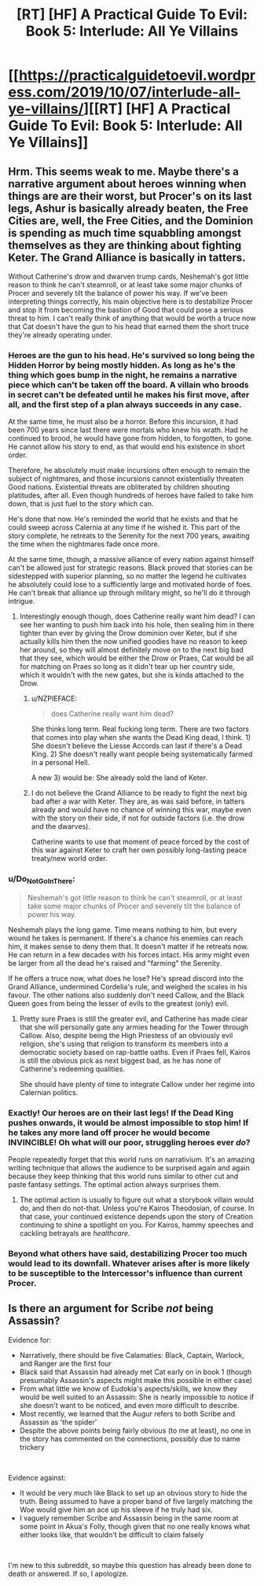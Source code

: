 #+TITLE: [RT] [HF] A Practical Guide To Evil: Book 5: Interlude: All Ye Villains

* [[https://practicalguidetoevil.wordpress.com/2019/10/07/interlude-all-ye-villains/][[RT] [HF] A Practical Guide To Evil: Book 5: Interlude: All Ye Villains]]
:PROPERTIES:
:Author: thebishop8
:Score: 70
:DateUnix: 1570421139.0
:DateShort: 2019-Oct-07
:END:

** Hrm. This seems weak to me. Maybe there's a narrative argument about heroes winning when things are are their worst, but Procer's on its last legs, Ashur is basically already beaten, the Free Cities are, well, the Free Cities, and the Dominion is spending as much time squabbling amongst themselves as they are thinking about fighting Keter. The Grand Alliance is basically in tatters.

Without Catherine's drow and dwarven trump cards, Neshemah's got little reason to think he can't steamroll, or at least take some major chunks of Procer and severely tilt the balance of power his way. If we've been interpreting things correctly, his main objective here is to destabilize Procer and stop it from becoming the bastion of Good that could pose a serious threat to him. I can't really think of anything that would be worth a truce now that Cat doesn't have the gun to his head that earned them the short truce they're already operating under.
:PROPERTIES:
:Author: JanusTheDoorman
:Score: 5
:DateUnix: 1570426027.0
:DateShort: 2019-Oct-07
:END:

*** Heroes are the gun to his head. He's survived so long being the Hidden Horror by being mostly hidden. As long as he's the thing which goes bump in the night, he remains a narrative piece which can't be taken off the board. A villain who broods in secret can't be defeated until he makes his first move, after all, and the first step of a plan always succeeds in any case.

At the same time, he must also be a horror. Before this incursion, it had been 700 years since last there were mortals who knew his wrath. Had he continued to brood, he would have gone from hidden, to forgotten, to gone. He cannot allow his story to end, as that would end his existence in short order.

Therefore, he absolutely must make incursions often enough to remain the subject of nightmares, and those incursions cannot existentially threaten Good nations. Existential threats are obliterated by children shouting platitudes, after all. Even though hundreds of heroes have failed to take him down, that is just fuel to the story which can.

He's done that now. He's reminded the world that he exists and that he could sweep across Calernia at any time if he wished it. This part of the story complete, he retreats to the Serenity for the next 700 years, awaiting the time when the nightmares fade once more.

At the same time, though, a massive alliance of every nation against himself can't be allowed just for strategic reasons. Black proved that stories can be sidestepped with superior planning, so no matter the legend he cultivates he absolutely could lose to a sufficiently large and motivated horde of foes. He can't break that alliance up through military might, so he'll do it through intrigue.
:PROPERTIES:
:Author: Frommerman
:Score: 24
:DateUnix: 1570428981.0
:DateShort: 2019-Oct-07
:END:

**** Interestingly enough though, does Catherine really want him dead? I can see her wanting to push him back into his hole, then sealing him in there tighter than ever by giving the Drow dominion over Keter, but if she actually kills him then the now unified goodies have no reason to keep her around, so they will almost definitely move on to the next big bad that they see, which would be either the Drow or Praes, Cat would be all for matching on Praes so long as it didn't tear up her country side, which it wouldn't with the new gates, but she is kinda attached to the Drow.
:PROPERTIES:
:Author: signspace13
:Score: 6
:DateUnix: 1570430275.0
:DateShort: 2019-Oct-07
:END:

***** u/NZPIEFACE:
#+begin_quote
  does Catherine really want him dead?
#+end_quote

She thinks long term. Real fucking long term. There are two factors that comes into play when she wants the Dead King dead, I think. 1) She doesn't believe the Liesse Accords can last if there's a Dead King. 2) She doesn't really want people being systematically farmed in a personal Hell.

A new 3) would be: She already sold the land of Keter.
:PROPERTIES:
:Author: NZPIEFACE
:Score: 23
:DateUnix: 1570431794.0
:DateShort: 2019-Oct-07
:END:


***** I do not believe the Grand Alliance to be ready to fight the next big bad after a war with Keter. They are, as was said before, in tatters already and would have no chance of winning this war, maybe even with the story on their side, if not for outside factors (i.e. the drow and the dwarves).

Catherine wants to use that moment of peace forced by the cost of this war against Keter to craft her own possibly long-lasting peace treaty/new world order.
:PROPERTIES:
:Author: paitientSmile
:Score: 3
:DateUnix: 1570463419.0
:DateShort: 2019-Oct-07
:END:


*** u/Do_Not_Go_In_There:
#+begin_quote
  Neshemah's got little reason to think he can't steamroll, or at least take some major chunks of Procer and severely tilt the balance of power his way.
#+end_quote

Neshemah plays the long game. Time means nothing to him, but every wound he takes is permanent. If there's a chance his enemies can reach him, it makes sense to deny them that. It doesn't matter if he retreats now. He can return in a few decades with his forces intact. His army might even be larger from all the dead he's raised and "farming" the Serenity.

If he offers a truce now, what does he lose? He's spread discord into the Grand Alliance, undermined Cordelia's rule, and weighed the scales in his favour. The other nations also suddenly don't need Callow, and the Black Queen goes from being the lesser of evils to the greatest (only) evil.
:PROPERTIES:
:Author: Do_Not_Go_In_There
:Score: 8
:DateUnix: 1570471909.0
:DateShort: 2019-Oct-07
:END:

**** Pretty sure Praes is still the greater evil, and Catherine has made clear that she will personally gate any armies heading for the Tower through Callow. Also, despite being the High Priestess of an obviously evil religion, she's using that religion to transform its members into a democratic society based on rap-battle oaths. Even if Praes fell, Kairos is still the obvious pick as next biggest bad, as he has none of Catherine's redeeming qualities.

She should have plenty of time to integrate Callow under her regime into Calernian politics.
:PROPERTIES:
:Author: Frommerman
:Score: 1
:DateUnix: 1570563557.0
:DateShort: 2019-Oct-08
:END:


*** Exactly! Our heroes are on their last legs! If the Dead King pushes onwards, it would be almost impossible to stop him! If he takes any more land off procer he would become INVINCIBLE! Oh what will our poor, struggling heroes ever /do/?

People repeatedly forget that this world runs on narrativium. It's an amazing writing technique that allows the audience to be surprised again and again because they keep thinking that this world runs similar to other cut and paste fantasy settings. The optimal action always surprises them.
:PROPERTIES:
:Author: cyberdsaiyan
:Score: 5
:DateUnix: 1570525141.0
:DateShort: 2019-Oct-08
:END:

**** The optimal action is usually to figure out what a storybook villain would do, and then do not-that. Unless you're Kairos Theodosian, of course. In that case, your continued existence depends upon the story of Creation continuing to shine a spotlight on you. For Kairos, hammy speeches and cackling betrayals are /healthcare./
:PROPERTIES:
:Author: Frommerman
:Score: 5
:DateUnix: 1570563761.0
:DateShort: 2019-Oct-08
:END:


*** Beyond what others have said, destabilizing Procer too much would lead to its downfall. Whatever arises after is more likely to be susceptible to the Intercessor's influence than current Procer.
:PROPERTIES:
:Author: Halinn
:Score: 1
:DateUnix: 1570549330.0
:DateShort: 2019-Oct-08
:END:


** Is there an argument for Scribe /not/ being Assassin?

Evidence for:

- Narratively, there should be five Calamaties: Black, Captain, Warlock, and Ranger are the first four
- Black said that Assassin had already met Cat early on in book 1 (though presumably Assassin's aspects might make this possible in either case)
- From what little we know of Eudokia's aspects/skills, we know they would be well suited to an Assassin: She is nearly impossible to notice if she doesn't want to be noticed, and even more difficult to describe.
- Most recently, we learned that the Augur refers to both Scribe and Assassin as 'the spider'
- Despite the above points being fairly obvious (to me at least), no one in the story has commented on the connections, possibly due to name trickery

​

Evidence against:

- It would be very much like Black to set up an obvious story to hide the truth. Being assumed to have a proper band of five largely matching the Woe would give him an ace up his sleeve if he truly had six.
- I vaguely remember Scribe and Assassin being in the same room at some point in Akua's Folly, though given that no one really knows what either looks like, that wouldn't be difficult to claim falsely

​

I'm new to this subreddit, so maybe this question has already been done to death or answered. If so, I apologize.
:PROPERTIES:
:Author: will_occam
:Score: 3
:DateUnix: 1570709172.0
:DateShort: 2019-Oct-10
:END:
